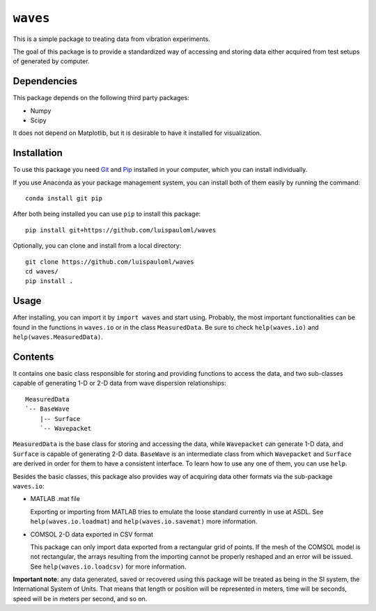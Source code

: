 ``waves``
=========
This is a simple package to treating data from vibration experiments.

The goal of this package is to provide a standardized way of accessing
and storing data either acquired from test setups of generated by
computer.


Dependencies
~~~~~~~~~~~~
This package depends on the following third party packages:

* Numpy
* Scipy

It does not depend on Matplotlib, but it is desirable to have it
installed for visualization.


Installation
~~~~~~~~~~~~
To use this package you need `Git <https://git-scm.com>`_ and `Pip
<https://pypi.org/project/pip/>`_ installed in your computer, which
you can install individually.

If you use Anaconda as your package management system, you can install
both of them easily by running the command: ::

  conda install git pip

After both being installed you can use ``pip`` to install this package: ::

  pip install git+https://github.com/luispauloml/waves

Optionally, you can clone and install from a local directory: ::

   git clone https://github.com/luispauloml/waves
   cd waves/
   pip install .


Usage
~~~~~
After installing, you can import it by ``import waves`` and start
using.  Probably, the most important functionalities can be found in
the functions in ``waves.io`` or in the class ``MeasuredData``.  Be
sure to check ``help(waves.io)`` and ``help(waves.MeasuredData)``.


Contents
~~~~~~~~
It contains one basic class responsible for storing and providing
functions to access the data, and two sub-classes capable of
generating 1-D or 2-D data from wave dispersion relationships: ::

  MeasuredData
  `-- BaseWave
      |-- Surface
      `-- Wavepacket

``MeasuredData`` is the base class for storing and accessing the data,
while ``Wavepacket`` can generate 1-D data, and ``Surface`` is capable
of generating 2-D data. ``BaseWave`` is an intermediate class from
which ``Wavepacket`` and ``Surface`` are derived in order for them to
have a consistent interface.  To learn how to use any one of them, you
can use ``help``.

Besides the basic classes, this package also provides way of acquiring
data other formats via the sub-package ``waves.io``:

* MATLAB .mat file
  
  Exporting or importing from MATLAB tries to emulate the loose
  standard currently in use at ASDL.  See ``help(waves.io.loadmat``)
  and ``help(waves.io.savemat)`` more information.

* COMSOL 2-D data exported in CSV format

  This package can only import data exported from a rectangular grid
  of points.  If the mesh of the COMSOL model is not rectangular, the
  arrays resulting from the importing cannot be properly reshaped and
  an error will be issued.  See ``help(waves.io.loadcsv)`` for more
  information.

**Important note**: any data generated, saved or recovered using this
package will be treated as being in the SI system, the International
System of Units. That means that length or position will be
represented in meters, time will be seconds, speed will be in meters
per second, and so on.
